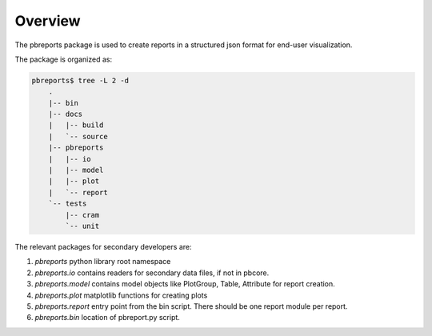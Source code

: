 Overview
----------

The pbreports package is used to create reports in a structured json format for end-user
visualization.

The package is organized as:


.. code-block:: bash

    pbreports$ tree -L 2 -d
	.
	|-- bin
	|-- docs
	|   |-- build
	|   `-- source
	|-- pbreports
	|   |-- io
	|   |-- model
	|   |-- plot
	|   `-- report
	`-- tests
	    |-- cram
	    `-- unit

	




The relevant packages for secondary developers are:

#. `pbreports` python library root namespace
#. `pbreports.io` contains readers for secondary data files, if not in pbcore.
#. `pbreports.model` contains model objects like PlotGroup, Table, Attribute for report creation.
#. `pbreports.plot` matplotlib functions for creating plots
#. `pbreports.report` entry point from the bin script. There should be one report module per report.
#. `pbreports.bin` location of pbreport.py script. 
